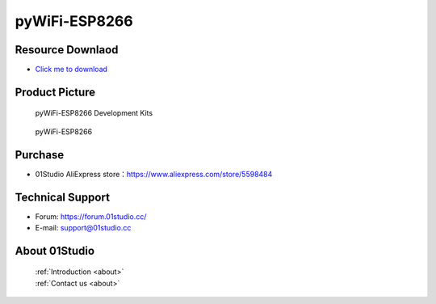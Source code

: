 
pyWiFi-ESP8266
======================

Resource Downlaod
------------------
* `Click me to download <https://01studio-1258570164.cos.ap-guangzhou.myqcloud.com/Resource_Download_EN/MicroPython/02-pyWiFi-ESP8266/01Studio%20MicroPython%20Develop%20Kits%20(Base%20on%20pyWiFi-ESP8266)%20Resources_2021-3-1.rar>`_ 

Product Picture
----------------

.. figure:: media/pyWiFi-ESP8266_kits.png

  pyWiFi-ESP8266 Development Kits
  
.. figure:: media/pyWiFi-ESP8266.png
   
  pyWiFi-ESP8266
  

Purchase
--------------
- 01Studio AliExpress store：https://www.aliexpress.com/store/5598484


Technical Support
------------------
- Forum: https://forum.01studio.cc/
- E-mail: support@01studio.cc


About 01Studio
--------------

  | :ref:`Introduction <about>`  
  | :ref:`Contact us <about>`